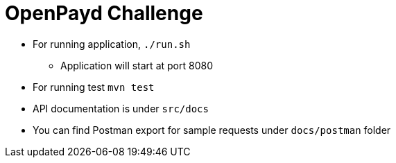 = OpenPayd Challenge
:doctype: book
:icons: font
:source-highlighter: highlightjs
:toclevels: 4
:sectlinks:

- For running application, `./run.sh`
* Application will start at port 8080

- For running test  `mvn test`
- API documentation is under `src/docs`
- You can find Postman export for sample requests under `docs/postman` folder
